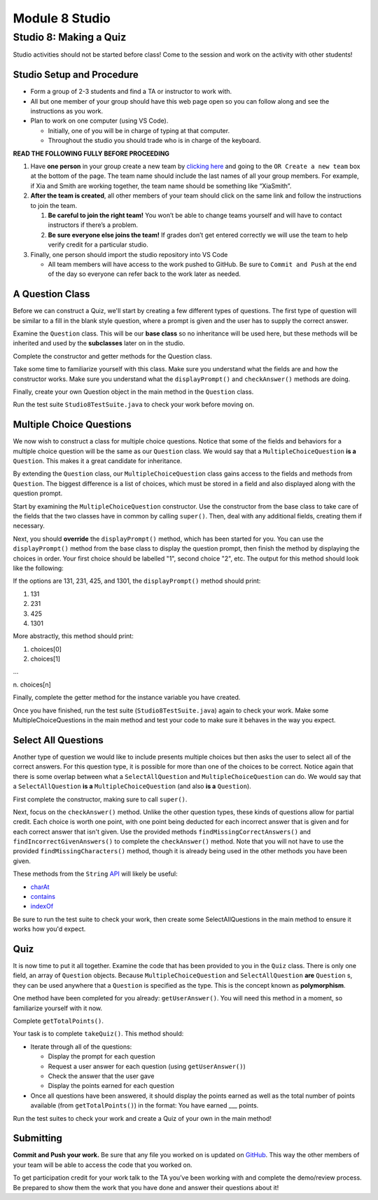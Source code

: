 =====================
Module 8 Studio
=====================

Studio 8: Making a Quiz
:::::::::::::::::::::::::::::::::::::::::::::::::::::::::::::::::

Studio activities should not be started before class! Come to the session and work on the activity with other students!



Studio Setup and Procedure
============================

* Form a group of 2-3 students and find a TA or instructor to work with.

* All but one member of your group should have this web page open so you can follow along and see the instructions as you work.

* Plan to work on one computer (using VS Code).

  * Initially, one of you will be in charge of typing at that computer.

  * Throughout the studio you should trade who is in charge of the keyboard.

**READ THE FOLLOWING FULLY BEFORE PROCEEDING**

1. Have **one person** in your group create a new team by `clicking here <https://classroom.github.com/a/loFWgVqt>`_ and going to the ``OR Create a new team`` box at the bottom of the page. The team name should include the last names of all your group members. For example, if Xia and Smith are working together, the team name should be something like “XiaSmith”.

2. **After the team is created**, all other members of your team should click on the same link and follow the instructions to join the team.

   1. **Be careful to join the right team!** You won’t be able to change teams yourself and will have to contact instructors if there’s a problem.

   2. **Be sure everyone else joins the team!** If grades don’t get entered correctly we will use the team to help verify credit for a particular studio.

3. Finally, one person should import the studio repository into VS Code

   * All team members will have access to the work pushed to GitHub. Be sure to ``Commit and Push`` at the end of the day so everyone can refer back to the work later as needed.



A Question Class
============================

Before we can construct a Quiz, we'll start by creating a few different types of questions. The first type of question will be similar to a fill in the blank style question, where a prompt is given and the user has to supply the correct answer.

Examine the ``Question`` class. This will be our **base class** so no inheritance will be used here, but these methods will be inherited and used by the **subclasses** later on in the studio.

Complete the constructor and getter methods for the Question class.

Take some time to familiarize yourself with this class. Make sure you understand what the fields are and how the constructor works. Make sure you understand what the ``displayPrompt()`` and ``checkAnswer()`` methods are doing.

Finally, create your own Question object in the main method in the ``Question`` class.

Run the test suite ``Studio8TestSuite.java`` to check your work before moving on.

Multiple Choice Questions
=========================

We now wish to construct a class for multiple choice questions. Notice that some of the fields and behaviors for a multiple choice question will be the same as our ``Question`` class. We would say that a ``MultipleChoiceQuestion`` **is a** ``Question``. This makes it a great candidate for inheritance.

By extending the ``Question`` class, our ``MultipleChoiceQuestion`` class gains access to the fields and methods from ``Question``. The biggest difference is a list of choices, which must be stored in a field and also displayed along with the question prompt.

Start by examining the ``MultipleChoiceQuestion`` constructor. Use the constructor from the base class to take care of the fields that the two classes have in common by calling ``super()``. Then, deal with any additional fields, creating them if necessary.

Next, you should **override** the ``displayPrompt()`` method, which has been started for you. You can use the ``displayPrompt()`` method from the base class to display the question prompt, then finish the method by displaying the choices in order. Your first choice should be labelled "1", second choice "2", etc. The output for this method should look like the following:

If the options are 131, 231, 425, and 1301, the ``displayPrompt()`` method should print:

1. 131

2. 231

3. 425

4. 1301

More abstractly, this method should print:

1. choices[0]

2. choices[1]

...

\ n. choices[n]

Finally, complete the getter method for the instance variable you have created.

Once you have finished, run the test suite (``Studio8TestSuite.java``) again to check your work. Make some MultipleChoiceQuestions in the main method and test your code to make sure it behaves in the way you expect.

Select All Questions
====================

Another type of question we would like to include presents multiple choices but then asks the user to select all of the correct answers. For this question type, it is possible for more than one of the choices to be correct. Notice again that there is some overlap between what a ``SelectAllQuestion`` and ``MultipleChoiceQuestion`` can do. We would say that a ``SelectAllQuestion`` **is a** ``MultipleChoiceQuestion`` (and also **is a** ``Question``).

First complete the constructor, making sure to call ``super()``.

Next, focus on the ``checkAnswer()`` method. Unlike the other question types, these kinds of questions allow for partial credit. Each choice is worth one point, with one point being deducted for each incorrect answer that is given and for each correct answer that isn't given. Use the provided methods ``findMissingCorrectAnswers()`` and ``findIncorrectGivenAnswers()`` to complete the ``checkAnswer()`` method. Note that you will not have to use the provided ``findMissingCharacters()`` method, though it is already being used in the other methods you have been given.

These methods from the ``String`` `API <https://docs.oracle.com/javase/8/docs/api/java/lang/String.html>`_ will likely be useful:

* `charAt <https://docs.oracle.com/javase/8/docs/api/java/lang/String.html#charAt-int->`_

* `contains <https://docs.oracle.com/javase/8/docs/api/java/lang/String.html#contains-java.lang.CharSequence->`_

* `indexOf <https://docs.oracle.com/javase/8/docs/api/java/lang/String.html#indexOf-int->`_

Be sure to run the test suite to check your work, then create some SelectAllQuestions in the main method to ensure it works how you'd expect.

Quiz
====

It is now time to put it all together. Examine the code that has been provided to you in the ``Quiz`` class. There is only one field, an array of ``Question`` objects. Because ``MultipleChoiceQuestion`` and ``SelectAllQuestion`` **are** ``Question`` s, they can be used anywhere that a ``Question`` is specified as the type. This is the concept known as **polymorphism**.

One method have been completed for you already: ``getUserAnswer()``. You will need this method in a moment, so familiarize yourself with it now.

Complete ``getTotalPoints()``.

Your task is to complete ``takeQuiz()``. This method should:

* Iterate through all of the questions:

  * Display the prompt for each question
  
  * Request a user answer for each question (using ``getUserAnswer()``)
  
  * Check the answer that the user gave
  
  * Display the points earned for each question
  
* Once all questions have been answered, it should display the points earned as well as the total number of points available (from ``getTotalPoints()``) in the format: You have earned ___ points.

Run the test suites to check your work and create a Quiz of your own in the main method!

Submitting
==========

**Commit and Push your work.** Be sure that any file you worked on is updated on `GitHub <https://github.com/>`_. This way the other members of your team will be able to access the code that you worked on.

To get participation credit for your work talk to the TA you’ve been working with and complete the demo/review process. Be prepared to show them the work that you have done and answer their questions about it!
